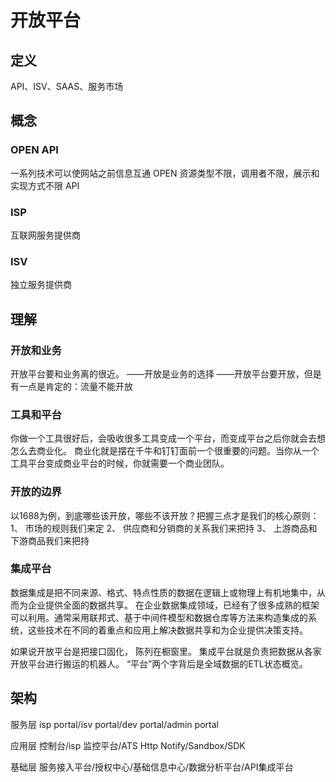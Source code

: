 * 开放平台
** 定义

API、ISV、SAAS、服务市场

** 概念
*** OPEN API
一系列技术可以使网站之前信息互通
OPEN 资源类型不限，调用者不限，展示和实现方式不限
API

*** ISP
互联网服务提供商

*** ISV
独立服务提供商




** 理解
*** 开放和业务
开放平台要和业务离的很近。
——开放是业务的选择
——开放平台要开放，但是有一点是肯定的：流量不能开放
*** 工具和平台
你做一个工具很好后，会吸收很多工具变成一个平台，而变成平台之后你就会去想怎么去商业化。
商业化就是摆在千牛和钉钉面前一个很重要的问题。当你从一个工具平台变成商业平台的时候，你就需要一个商业团队。
*** 开放的边界
以1688为例，到底哪些该开放，哪些不该开放？把握三点才是我们的核心原则：
1、 市场的规则我们来定
2、 供应商和分销商的关系我们来把持
3、 上游商品和下游商品我们来把持

*** 集成平台
数据集成是把不同来源、格式、特点性质的数据在逻辑上或物理上有机地集中，从而为企业提供全面的数据共享。
在企业数据集成领域，已经有了很多成熟的框架可以利用。通常采用联邦式、基于中间件模型和数据仓库等方法来构造集成的系统，这些技术在不同的着重点和应用上解决数据共享和为企业提供决策支持。

如果说开放平台是把接口固化， 陈列在橱窗里。
集成平台就是负责把数据从各家开放平台进行搬运的机器人。
“平台”两个字背后是全域数据的ETL状态概览。

** 架构


服务层
isp portal/isv portal/dev portal/admin portal

应用层
控制台/isp 监控平台/ATS Http Notify/Sandbox/SDK

基础层
服务接入平台/授权中心/基础信息中心/数据分析平台/API集成平台
